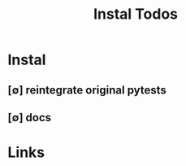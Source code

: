 #+TITLE: Instal Todos
#+STARTUP: agenda

* Instal
** [∅] reintegrate original pytests
** [∅] docs


* Links
